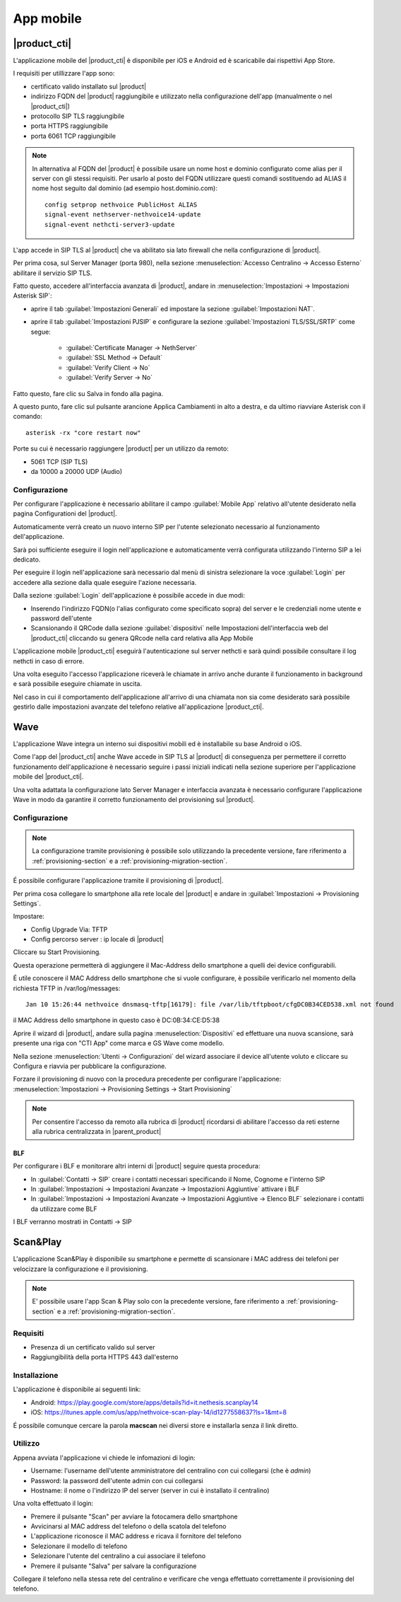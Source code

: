 ==========
App mobile
==========


.. _nethcti_mobile:

|product_cti|
=============

L'applicazione mobile del |product_cti| è disponibile per iOS e Android ed è scaricabile dai rispettivi App Store.

I requisiti per utillizzare l'app sono:

- certificato valido installato sul |product|
- indirizzo FQDN del |product| raggiungibile e utilizzato nella configurazione dell'app (manualmente o nel |product_cti|)
- protocollo SIP TLS raggiungibile
- porta HTTPS raggiungibile
- porta 6061 TCP raggiungibile

.. note:: In alternativa al FQDN del |product| è possibile usare un nome host e dominio configurato come alias per il server con gli stessi requisiti.
   Per usarlo al posto del FQDN utilizzare questi comandi sostituendo ad ALIAS il nome host seguito dal dominio (ad esempio host.dominio.com): ::

        config setprop nethvoice PublicHost ALIAS
        signal-event nethserver-nethvoice14-update
        signal-event nethcti-server3-update

L'app accede in SIP TLS al |product| che va abilitato sia lato firewall che nella configurazione di |product|.

Per prima cosa, sul Server Manager (porta 980), nella sezione :menuselection:`Accesso Centralino -> Accesso Esterno` abilitare il servizio SIP TLS.

Fatto questo, accedere all'interfaccia avanzata di |product|, andare in :menuselection:`Impostazioni  -> Impostazioni Asterisk SIP`:

- aprire il tab :guilabel:`Impostazioni Generali` ed impostare la sezione :guilabel:`Impostazioni NAT`.

- aprire il tab :guilabel:`Impostazioni PJSIP` e configurare la sezione :guilabel:`Impostazioni TLS/SSL/SRTP` come segue:

   * :guilabel:`Certificate Manager -> NethServer`
   * :guilabel:`SSL Method -> Default` 
   * :guilabel:`Verify Client -> No`
   * :guilabel:`Verify Server -> No`


Fatto questo, fare clic su Salva in fondo alla pagina.

A questo punto, fare clic sul pulsante arancione Applica Cambiamenti in alto a destra, e da ultimo riavviare Asterisk con il comando: ::

  asterisk -rx "core restart now"

Porte su cui è necessario raggiungere |product| per un utilizzo da remoto:

- 5061 TCP (SIP TLS)
- da 10000 a 20000 UDP (Audio)

Configurazione
--------------

Per configurare l'applicazione è necessario abilitare il campo :guilabel:`Mobile App` relativo all'utente desiderato nella pagina Configurationi del |product|.

Automaticamente verrà creato un nuovo interno SIP per l'utente selezionato necessario al funzionamento dell'applicazione.

Sarà poi sufficiente eseguire il login nell'applicazione e automaticamente verrà configurata utilizzando l'interno SIP a lei dedicato.

Per eseguire il login nell'applicazione sarà necessario dal menù di sinistra selezionare la voce :guilabel:`Login` per accedere alla sezione dalla quale eseguire l'azione necessaria.

Dalla sezione :guilabel:`Login` dell'applicazione è possibile accede in due modi:

- Inserendo l'indirizzo FQDN(o l'alias configurato come specificato sopra) del server e le credenziali nome utente e password dell'utente
- Scansionando il QRCode dalla sezione :guilabel:`dispositivi` nelle Impostazioni dell'interfaccia web del |product_cti| cliccando su genera QRcode nella card relativa alla App Mobile

L'applicazione mobile |product_cti| eseguirà l'autenticazione sul server nethcti e sarà quindi possibile consultare il log nethcti in caso di errore.

Una volta eseguito l'accesso l'applicazione riceverà le chiamate in arrivo anche durante il funzionamento in background e sarà possibile eseguire chiamate in uscita.

Nel caso in cui il comportamento dell'applicazione all'arrivo di una chiamata non sia come desiderato sarà possibile gestirlo dalle impostazioni avanzate del telefono relative all'applicazione |product_cti|.


.. _wave_mobile:

Wave
====

L'applicazione Wave integra un interno sui dispositivi mobili ed è installabile su base Android o iOS.

Come l'app del |product_cti| anche Wave accede in SIP TLS al |product| di conseguenza per permettere il corretto funzionamento dell'applicazione è necessario seguire i passi iniziali indicati nella sezione superiore per l'applicazione mobile del |product_cti|.

Una volta adattata la configurazione lato Server Manager e interfaccia avanzata è necessario configurare l'applicazione Wave in modo da garantire il corretto funzionamento del provisioning sul |product|.


Configurazione
--------------

.. note:: La configurazione tramite provisioning è possibile solo utilizzando la precedente versione, fare riferimento a
          :ref:`provisioning-section` e a :ref:`provisioning-migration-section`. 

É possibile configurare l'applicazione tramite il provisioning di |product|.

Per prima cosa collegare lo smartphone alla rete locale del |product| e andare in :guilabel:`Impostazioni -> Provisioning Settings`.

Impostare:

- Config Upgrade Via: TFTP
- Config percorso server : ip locale di |product|

Cliccare su Start Provisioning.

Questa operazione permetterà di aggiungere il Mac-Address dello smartphone a quelli dei device configurabili.

É utile conoscere il MAC Address dello smartphone che si vuole configurare, è possibile verificarlo nel momento della richiesta TFTP in /var/log/messages: ::

    Jan 10 15:26:44 nethvoice dnsmasq-tftp[16179]: file /var/lib/tftpboot/cfgDC0B34CED538.xml not found

il MAC Address dello smartphone in questo caso è DC:0B:34:CE:D5:38

Aprire il wizard di |product|, andare sulla pagina :menuselection:`Dispositivi` ed effettuare una nuova scansione, sarà presente una riga con "CTI App" come marca e GS Wave come modello.

Nella sezione :menuselection:`Utenti -> Configurazioni` del wizard associare il device all'utente voluto e cliccare su Configura e riavvia per pubblicare la configurazione.

Forzare il provisioning di nuovo con la procedura precedente per configurare l'applicazione: :menuselection:`Impostazioni -> Provisioning Settings -> Start Provisioning`

.. note:: Per consentire l'accesso da remoto alla rubrica di |product| ricordarsi di abilitare l'accesso da reti esterne alla rubrica centralizzata in |parent_product|


BLF
...

Per configurare i BLF e monitorare altri interni di |product| seguire questa procedura:

- In :guilabel:`Contatti -> SIP` creare i contatti necessari specificando il Nome, Cognome e l'interno SIP
- In :guilabel:`Impostazioni -> Impostazioni Avanzate -> Impostazioni Aggiuntive` attivare i BLF
- In :guilabel:`Impostazioni -> Impostazioni Avanzate -> Impostazioni Aggiuntive -> Elenco BLF` selezionare i contatti da utilizzare come BLF

I BLF verranno mostrati in Contatti -> SIP


Scan&Play
=========

.. _app_mobile:

L'applicazione Scan&Play è disponibile su smartphone e permette di scansionare i MAC address dei telefoni per velocizzare la configurazione e il provisioning.

.. note:: E' possibile usare l'app Scan & Play solo con la precedente versione, fare riferimento a
          :ref:`provisioning-section` e a :ref:`provisioning-migration-section`. 

Requisiti
---------

- Presenza di un certificato valido sul server
- Raggiungibilità della porta HTTPS 443 dall'esterno

Installazione
-------------

L'applicazione è disponibile ai seguenti link:

- Android: https://play.google.com/store/apps/details?id=it.nethesis.scanplay14
- iOS: https://itunes.apple.com/us/app/nethvoice-scan-play-14/id1277558637?ls=1&mt=8

É possibile comunque cercare la parola **macscan** nei diversi store e installarla senza il link diretto.

Utilizzo
--------

Appena avviata l'applicazione vi chiede le infomazioni di login:

- Username: l'username dell'utente amministratore del centralino con cui collegarsi (che è `admin`)
- Password: la password dell'utente admin con cui collegarsi
- Hostname: il nome o l'indirizzo IP del server (server in cui è installato il centralino)

Una volta effettuato il login:

- Premere il pulsante "Scan" per avviare la fotocamera dello smartphone
- Avvicinarsi al MAC address del telefono o della scatola del telefono
- L'applicazione riconosce il MAC address e ricava il fornitore del telefono
- Selezionare il modello di telefono
- Selezionare l'utente del centralino a cui associare il telefono
- Premere il pulsante "Salva" per salvare la configurazione

Collegare il telefono nella stessa rete del centralino e verificare che venga effettuato correttamente il provisioning del telefono.
